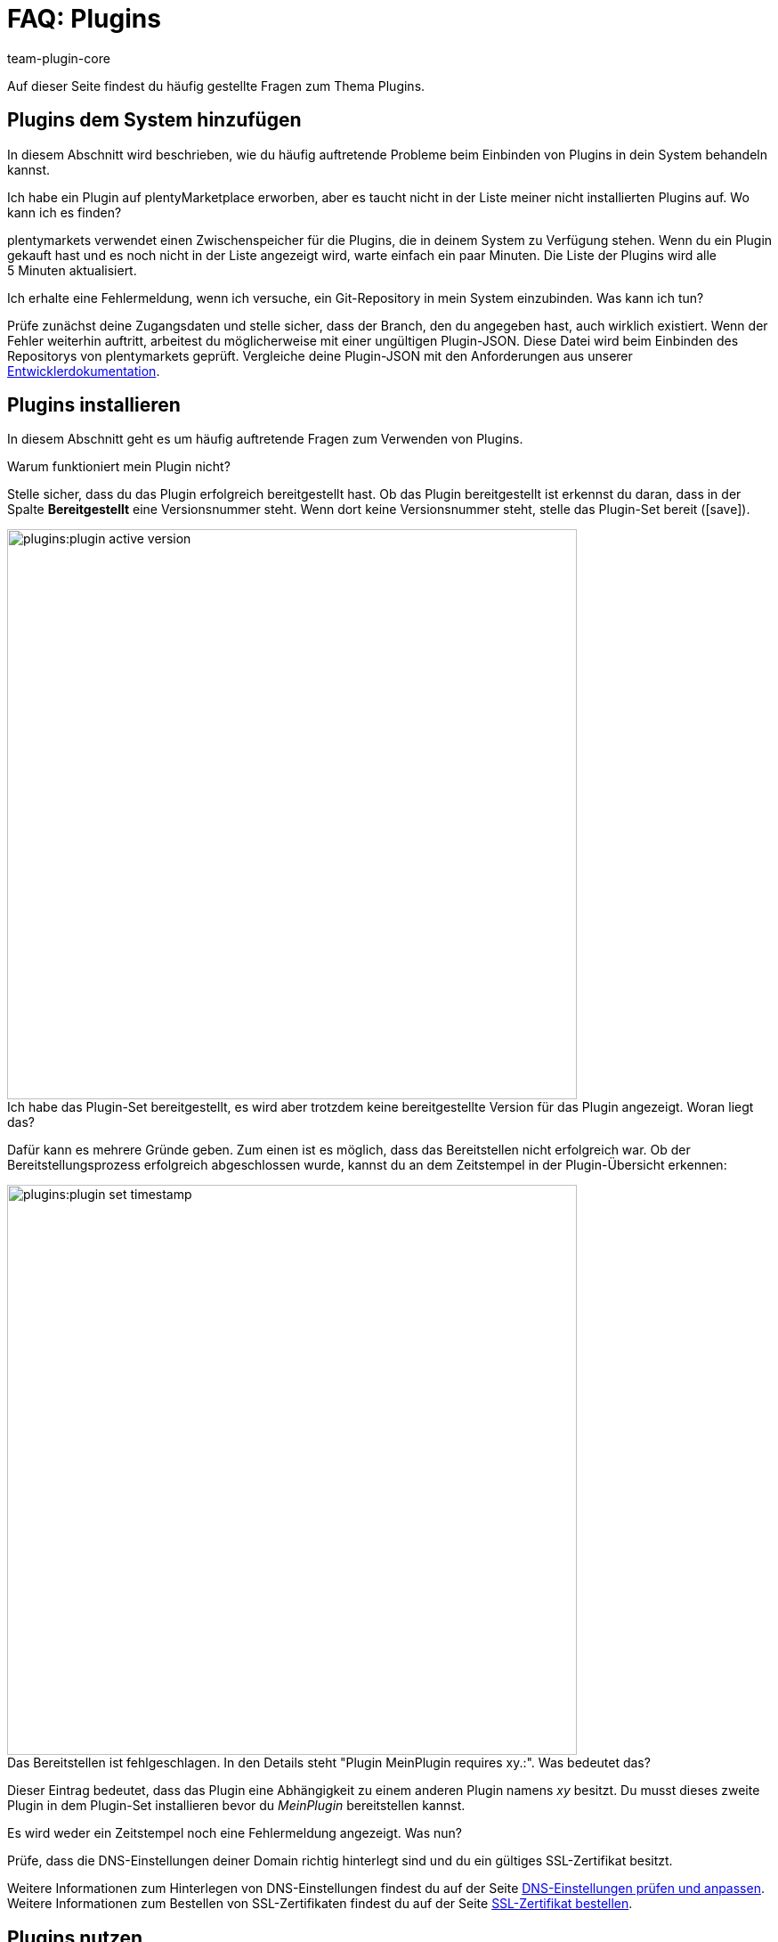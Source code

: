 = FAQ: Plugins
:author: team-plugin-core
:keywords: plugin, addon, erweiterung
:description: Antworten zu häufig gestellten Fragen rund um das Thema Plugins.
:id: TMNH3DV

Auf dieser Seite findest du häufig gestellte Fragen zum Thema Plugins.

[#plugins-system-hinzufuegen]
== Plugins dem System hinzufügen

In diesem Abschnitt wird beschrieben, wie du häufig auftretende Probleme beim Einbinden von Plugins in dein System behandeln kannst.

[.collapseBox]
.Ich habe ein Plugin auf plentyMarketplace erworben, aber es taucht nicht in der Liste meiner nicht installierten Plugins auf. Wo kann ich es finden?
--
plentymarkets verwendet einen Zwischenspeicher für die Plugins, die in deinem System zu Verfügung stehen. Wenn du ein Plugin gekauft hast und es noch nicht in der Liste angezeigt wird, warte einfach ein paar Minuten. Die Liste der Plugins wird alle 5{nbsp}Minuten aktualisiert.
--

[.collapseBox]
.Ich erhalte eine Fehlermeldung, wenn ich versuche, ein Git-Repository in mein System einzubinden. Was kann ich tun?
--
Prüfe zunächst deine Zugangsdaten und stelle sicher, dass der Branch, den du angegeben hast, auch wirklich existiert. Wenn der Fehler weiterhin auftritt, arbeitest du möglicherweise mit einer ungültigen Plugin-JSON. Diese Datei wird beim Einbinden des Repositorys von plentymarkets geprüft. Vergleiche deine Plugin-JSON mit den Anforderungen aus unserer link:https://developers.plentymarkets.com/dev-doc/plugin-information[Entwicklerdokumentation^].
--

[#plugins-installieren]
== Plugins installieren

In diesem Abschnitt geht es um häufig auftretende Fragen zum Verwenden von Plugins.

[.collapseBox]
.Warum funktioniert mein Plugin nicht?
--
Stelle sicher, dass du das Plugin erfolgreich bereitgestellt hast. Ob das Plugin bereitgestellt ist erkennst du daran, dass in der Spalte *Bereitgestellt* eine Versionsnummer steht. Wenn dort keine Versionsnummer steht, stelle das Plugin-Set bereit (icon:save[role=green]).

image::plugins:plugin-active-version.png[width=640]
--

[.collapseBox]
.Ich habe das Plugin-Set bereitgestellt, es wird aber trotzdem keine bereitgestellte Version für das Plugin angezeigt. Woran liegt das?
--
Dafür kann es mehrere Gründe geben. Zum einen ist es möglich, dass das Bereitstellen nicht erfolgreich war. Ob der Bereitstellungsprozess erfolgreich abgeschlossen wurde, kannst du an dem Zeitstempel in der Plugin-Übersicht erkennen:

image::plugins:plugin-set-timestamp.png[width=640]
--

[.collapseBox]
.Das Bereitstellen ist fehlgeschlagen. In den Details steht "Plugin MeinPlugin requires xy.:". Was bedeutet das?
--
Dieser Eintrag bedeutet, dass das Plugin eine Abhängigkeit zu einem anderen Plugin namens _xy_ besitzt. Du musst dieses zweite Plugin in dem Plugin-Set installieren bevor du _MeinPlugin_ bereitstellen kannst.
--

[.collapseBox]
.Es wird weder ein Zeitstempel noch eine Fehlermeldung angezeigt. Was nun?
--
Prüfe, dass die DNS-Einstellungen deiner Domain richtig hinterlegt sind und du ein gültiges SSL-Zertifikat besitzt. 

Weitere Informationen zum Hinterlegen von DNS-Einstellungen findest du auf der Seite xref:business-entscheidungen:dns-selbsthilfe.adoc#[DNS-Einstellungen prüfen und anpassen]. +
Weitere Informationen zum Bestellen von SSL-Zertifikaten findest du auf der Seite xref:business-entscheidungen:ssl-zertifikat_bestellen.adoc#[SSL-Zertifikat bestellen].
--

[#plugins-nutzen]
== Plugins nutzen

[.collapseBox]
.Ich habe das Plugin erfolgreich bereitgestellt. Warum wird es jetzt nicht in meinem Webshop angezeigt?
--
Manche Plugins müssen noch konfiguriert werden bevor du sie einsetzen kannst. Prüfe nochmal die Anleitung des Plugins auf plentyMarketplace. Stelle inbesondere sicher, dass du alle xref:plugins:installierte-plugins-konfigurieren.adoc#container-verknuepfungen[Container-Verknüpfungen] gesetzt hast, falls vorhanden.
--

[.collapseBox]
.Das Plugin soll meinem Backend neue Menüpunkte hinzufügen. Warum werden diese nicht angezeigt?
--
Prüfe, dass das Plugin-Set, in dem du das Plugin installiert hast, auch als xref:plugins:hinzugefuegte-plugins-installieren.adoc#backend-plugin-set[Backend-Plugin-Set] mit deinem Benutzerkonto verknüpft ist.
--

[.collapseBox]
.Ich habe alle bisher genannten Punkte geprüft, das Plugin funktioniert aber immer noch nicht richtig. Gibt es noch etwas, das ich tun kann?
--
Eventuell wurde das Plugin nicht vollständig installiert. Du kannst die Installation erneut durchführen, indem du das Plugin reparierst. Öffne dazu das Plugin-Set. Klicke dann in der Zeile des Plugins, das du löschen möchtest, auf weitere Aktionen (material:more_vert[]). Klicke auf material:construction[] *Reparieren* und bestätige die Abfrage.

Alle deine Einstellungen bleiben beim Reparieren erhalten.
--

[#login]
== Login

[.collapseBox]
.Nachdem ich ein Plugin installiert und bereitgestellt habe, kann ich mich nicht mehr in mein System einloggen. Wie komme ich wieder in mein Backend?
--
Log dich im xref:willkommen:login-rundgang.adoc#70[abgesicherten Modus] ein. xref:plugins:installierte-plugins-entfernen.adoc#plugin-deaktivieren[Deaktivere] das Plugin. Du solltest dich jetzt wieder normal einloggen können.
--
